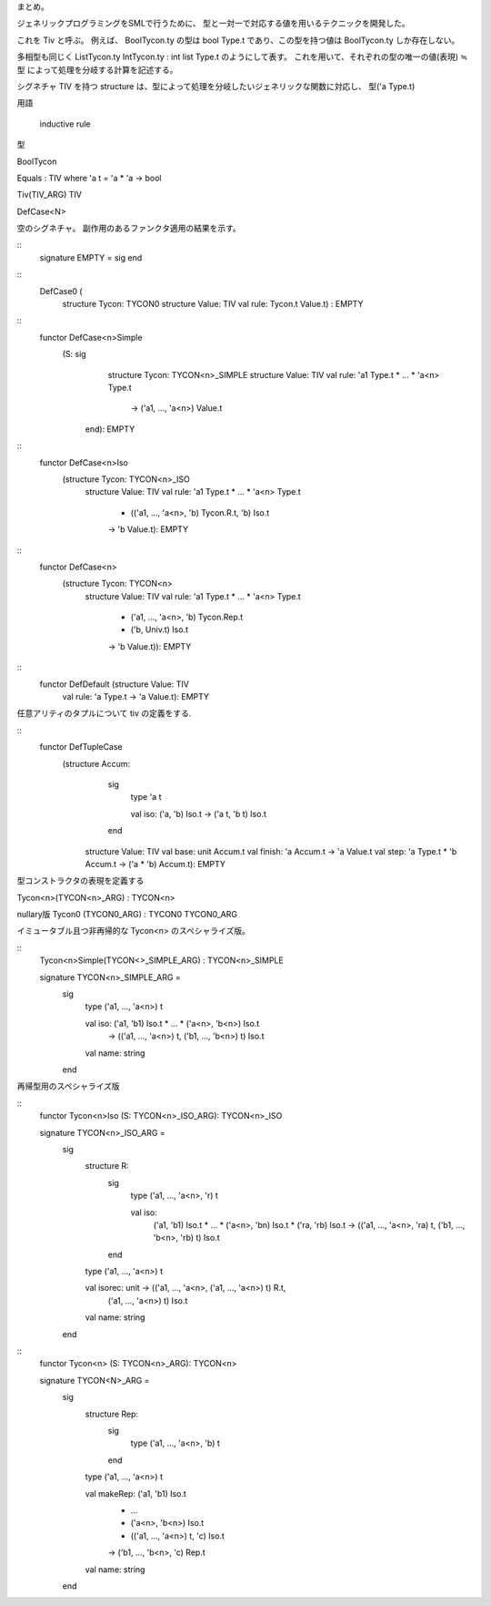 
まとめ。

ジェネリックプログラミングをSMLで行うために、
型と一対一で対応する値を用いるテクニックを開発した。

これを Tiv と呼ぶ。
例えば、 BoolTycon.ty の型は bool Type.t であり、この型を持つ値は BoolTycon.ty しか存在しない。

多相型も同じく ListTycon.ty IntTycon.ty : int list Type.t のようにして表す。
これを用いて、それぞれの型の唯一の値(表現) ≒型 によって処理を分岐する計算を記述する。

シグネチャ TIV を持つ structure は、型によって処理を分岐したいジェネリックな関数に対応し、
型('a Type.t)




用語

 inductive rule


型

BoolTycon

Equals : TIV where 'a t = 'a * 'a -> bool

Tiv(TIV_ARG)
TIV

DefCase<N>

空のシグネチャ。
副作用のあるファンクタ適用の結果を示す。

::
  signature EMPTY = sig end

::
  DefCase0 (
      structure Tycon: TYCON0
      structure Value: TIV
      val rule: Tycon.t Value.t) : EMPTY

::
  functor DefCase<n>Simple
     (S: sig
            structure Tycon: TYCON<n>_SIMPLE
            structure Value: TIV
            val rule: 'a1 Type.t * ... * 'a<n> Type.t 
                      -> ('a1, ..., 'a<n>) Value.t
         end): EMPTY

::
  functor DefCase<n>Iso
     (structure Tycon: TYCON<n>_ISO
      structure Value: TIV
      val rule: 'a1 Type.t * ... * 'a<n> Type.t 
                * (('a1, ..., 'a<n>, 'b) Tycon.R.t, 'b) Iso.t
                -> 'b Value.t): EMPTY

::
  functor DefCase<n>
     (structure Tycon: TYCON<n>
      structure Value: TIV
      val rule: 'a1 Type.t * ... * 'a<n> Type.t
                * ('a1, ..., 'a<n>, 'b) Tycon.Rep.t
                * ('b, Univ.t) Iso.t
                -> 'b Value.t)): EMPTY

::
  functor DefDefault (structure Value: TIV
                      val rule: 'a Type.t -> 'a Value.t): EMPTY


任意アリティのタプルについて tiv の定義をする.

::
  functor DefTupleCase
     (structure Accum:
         sig
            type 'a t
  
            val iso: ('a, 'b) Iso.t -> ('a t, 'b t) Iso.t
         end
      structure Value: TIV
      val base: unit Accum.t
      val finish: 'a Accum.t -> 'a Value.t
      val step: 'a Type.t * 'b Accum.t -> ('a * 'b) Accum.t): EMPTY




型コンストラクタの表現を定義する

Tycon<n>(TYCON<n>_ARG) : TYCON<n>

nullary版
Tycon0 (TYCON0_ARG) : TYCON0
TYCON0_ARG

イミュータブル且つ非再帰的な Tycon<n> のスペシャライズ版。

::
  Tycon<n>Simple(TYCON<>_SIMPLE_ARG) : TYCON<n>_SIMPLE
  
  signature TYCON<n>_SIMPLE_ARG =
     sig
        type ('a1, ..., 'a<n>) t
         
        val iso: ('a1, 'b1) Iso.t * ... * ('a<n>, 'b<n>) Iso.t
                 -> (('a1, ..., 'a<n>) t, ('b1, ..., 'b<n>) t) Iso.t
        val name: string
     end

再帰型用のスペシャライズ版

::
  functor Tycon<n>Iso (S: TYCON<n>_ISO_ARG): TYCON<n>_ISO

  signature TYCON<n>_ISO_ARG =
     sig
        structure R:
           sig
              type ('a1, ..., 'a<n>, 'r) t
  
              val iso:
                 ('a1, 'b1) Iso.t * ... * ('a<n>, 'bn) Iso.t * ('ra, 'rb) Iso.t
                 -> (('a1, ..., 'a<n>, 'ra) t, ('b1, ..., 'b<n>, 'rb) t) Iso.t
           end
  
        type ('a1, ..., 'a<n>) t

        val isorec: unit -> (('a1, ..., 'a<n>, ('a1, ..., 'a<n>) t) R.t,
                             ('a1, ..., 'a<n>) t) Iso.t
        val name: string
     end

::
  functor Tycon<n> (S: TYCON<n>_ARG): TYCON<n>

  signature TYCON<N>_ARG =
     sig
        structure Rep:
           sig
              type ('a1, ..., 'a<n>, 'b) t
           end
  
        type ('a1, ..., 'a<n>) t
           
        val makeRep: ('a1, 'b1) Iso.t
                     * ...
                     * ('a<n>, 'b<n>) Iso.t
                     * (('a1, ..., 'a<n>) t, 'c) Iso.t 
                     -> ('b1, ..., 'b<n>, 'c) Rep.t
        val name: string
     end


